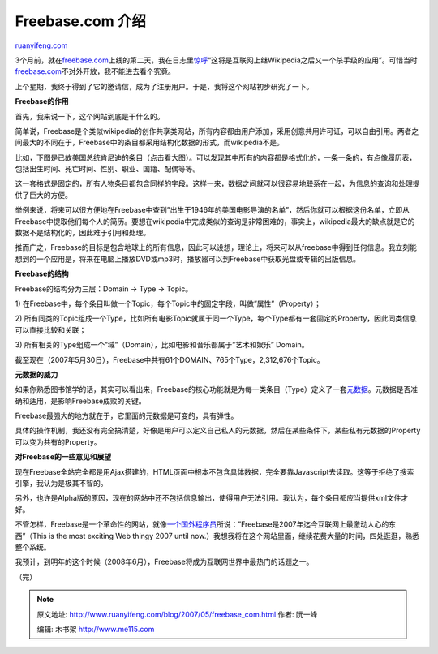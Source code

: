 .. _200705_freebase_com:

Freebase.com 介绍
====================================

`ruanyifeng.com <http://www.ruanyifeng.com/blog/2007/05/freebase_com.html>`__

3个月前，就在\ `freebase.com <http://www.freebase.com/>`__\ 上线的第二天，我在日志里\ `惊呼 <http://www.ruanyifeng.com/blog/2007/03/odp_freebase.html>`__\ “这将是互联网上继Wikipedia之后又一个杀手级的应用”。可惜当时\ `freebase.com <http://www.freebase.com/>`__\ 不对外开放，我不能进去看个究竟。

上个星期，我终于得到了它的邀请信，成为了注册用户。于是，我将这个网站初步研究了一下。

**Freebase的作用**

首先，我来说一下，这个网站到底是干什么的。

简单说，Freebase是个类似wikipedia的创作共享类网站，所有内容都由用户添加，采用创意共用许可证，可以自由引用。两者之间最大的不同在于，Freebase中的条目都采用结构化数据的形式，而wikipedia不是。

比如，下图是已故美国总统肯尼迪的条目（点击看大图）。可以发现其中所有的内容都是格式化的，一条一条的，有点像履历表，包括出生时间、死亡时间、性别、职业、国籍、配偶等等。

这一套格式是固定的，所有人物条目都包含同样的字段。这样一来，数据之间就可以很容易地联系在一起，为信息的查询和处理提供了巨大的方便。

举例来说，将来可以很方便地在Freebase中查到”出生于1946年的美国电影导演的名单”，然后你就可以根据这份名单，立即从Freebase中提取他们每个人的简历。要想在wikipedia中完成类似的查询是非常困难的，事实上，wikipedia最大的缺点就是它的数据不是结构化的，因此难于引用和处理。

推而广之，Freebase的目标是包含地球上的所有信息，因此可以设想，理论上，将来可以从freebase中得到任何信息。我立刻能想到的一个应用是，将来在电脑上播放DVD或mp3时，播放器可以到Freebase中获取光盘或专辑的出版信息。

**Freebase的结构**

Freebase的结构分为三层：Domain -> Type -> Topic。

1)
在Freebase中，每个条目叫做一个Topic，每个Topic中的固定字段，叫做”属性”（Property）；

2)
所有同类的Topic组成一个Type，比如所有电影Topic就属于同一个Type，每个Type都有一套固定的Property，因此同类信息可以直接比较和关联；

3)
所有相关的Type组成一个”域”（Domain），比如电影和音乐都属于”艺术和娱乐”
Domain。

截至现在（2007年5月30日），Freebase中共有61个DOMAIN、765个Type，2,312,676个Topic。

**元数据的威力**

如果你熟悉图书馆学的话，其实可以看出来，Freebase的核心功能就是为每一类条目（Type）定义了一套\ `元数据 <http://www.ruanyifeng.com/blog/2007/03/metadata.html>`__\ 。元数据是否准确和适用，是影响Freebase成败的关键。

Freebase最强大的地方就在于，它里面的元数据是可变的，具有弹性。

具体的操作机制，我还没有完全搞清楚，好像是用户可以定义自己私人的元数据，然后在某些条件下，某些私有元数据的Property可以变为共有的Property。

**对Freebase的一些意见和展望**

现在Freebase全站完全都是用Ajax搭建的，HTML页面中根本不包含具体数据，完全要靠Javascript去读取。这等于拒绝了搜索引擎，我认为是极其不智的。

另外，也许是Alpha版的原因，现在的网站中还不包括信息输出，使得用户无法引用。我认为，每个条目都应当提供xml文件才好。

不管怎样，Freebase是一个革命性的网站，就像\ `一个国外程序员 <http://semantic.nodix.net/2007/03/freebase.html>`__\ 所说：”Freebase是2007年迄今互联网上最激动人心的东西”（This
is the most exciting Web thingy 2007 until
now.）我想我将在这个网站里面，继续花费大量的时间，四处逛逛，熟悉整个系统。

我预计，到明年的这个时候（2008年6月），Freebase将成为互联网世界中最热门的话题之一。

（完）

.. note::
    原文地址: http://www.ruanyifeng.com/blog/2007/05/freebase_com.html 
    作者: 阮一峰 

    编辑: 木书架 http://www.me115.com